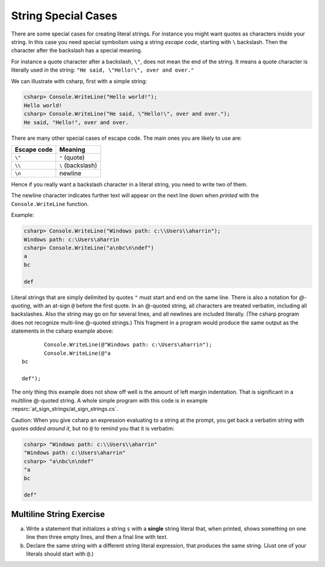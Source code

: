 
.. _Strings2:
   
String Special Cases
======================

.. index::
   escape code \
   single: \; escape code
   
There are some special cases for creating literal strings.  
For instance you might want quotes
as characters inside your string.  In this case you need special 
symbolism using a string *escape code*, starting with  ``\`` backslash.
Then the character after the backslash has a special meaning.

For instance a quote character after a backslash, ``\"``,
does not mean the end of the string.  It means a quote character
is literally used *in* the string:  ``"He said, \"Hello!\", over and over."``

We can illustrate with csharp, first with a simple string:

.. code-block:: none

    csharp> Console.WriteLine("Hello world!");
    Hello world!
    csharp> Console.WriteLine("He said, \"Hello!\", over and over.");
    He said, "Hello!", over and over.

There are many other special cases of escape code.  The main ones
you are likely to use are:

+-------------+-------------------+
| Escape code | Meaning           |
+=============+===================+
| ``\"``      | ``"`` (quote)     |
+-------------+-------------------+
| ``\\``      | ``\`` (backslash) |
+-------------+-------------------+
| ``\n``      | newline           |
+-------------+-------------------+

Hence if you really want a backslash character in a literal string, 
you need to write two of them.

The newline character indicates further text will appear on the next line down
when *printed* with the ``Console.WriteLine`` function.  

Example:

.. code-block:: none

    csharp> Console.WriteLine("Windows path: c:\\Users\\aharrin");
    Windows path: c:\Users\aharrin
    csharp> Console.WriteLine("a\nbc\n\ndef")
    a
    bc
    
    def
    
.. index::
   string; @
   @ string literal
   verbatim string with @

Literal strings that are simply delimited by quotes ``"`` 
must start and end on the same line. 
There is also a notation for *\ @-quoting*, with an at-sign ``@`` before the first
quote.  In an @-quoted string, all characters are treated verbatim, including
all backslashes.  Also the string may go on for several lines, and all newlines
are included literally.  (The csharp program does not recognize 
multi-line @-quoted strings.)
This fragment in a program would produce the same output as the statements in
the csharp example above::

           Console.WriteLine(@"Windows path: c:\Users\aharrin");
           Console.WriteLine(@"a
    bc
    
    def");
    
The only thing this example does not show off well is the amount of
left margin indentation.
That is significant in a multiline @-quoted string.  
A whole simple program with this code is in example 
:repsrc:`at_sign_strings/at_sign_strings.cs`.

.. index:: csharp; verbatim string display
  
Caution:  When you give csharp an expression evaluating to a string at the
prompt, you get back a verbatim string with *quotes added around it*, 
but no ``@`` to remind you that it is verbatim:

.. code-block:: none

    csharp> "Windows path: c:\\Users\\aharrin"
    "Windows path: c:\Users\aharrin"
    csharp> "a\nbc\n\ndef"
    "a
    bc
    
    def"

Multiline String Exercise
~~~~~~~~~~~~~~~~~~~~~~~~~~~

a.  Write a statement that initializes a string ``s`` with a **single**
    string literal that, when printed, shows something on one line then three 
    empty lines, and then a final line with text.
b.  Declare the same string with a different string literal expression, that
    produces the same string.  (Just one of your literals should start
    with ``@``.)
